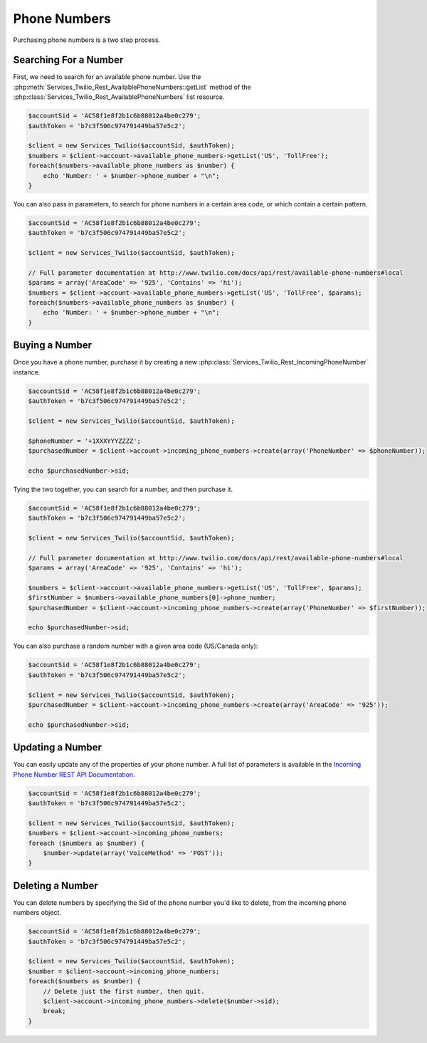 =================
 Phone Numbers
=================

Purchasing phone numbers is a two step process. 

Searching For a Number
----------------------

First, we need to search for an available phone number. Use the
:php:meth:`Services_Twilio_Rest_AvailablePhoneNumbers::getList` method of the
:php:class:`Services_Twilio_Rest_AvailablePhoneNumbers` list resource.

.. code-block:: php

    $accountSid = 'AC58f1e8f2b1c6b88012a4be0c279';
    $authToken = 'b7c3f506c974791449ba57e5c2';

    $client = new Services_Twilio($accountSid, $authToken);
    $numbers = $client->account->available_phone_numbers->getList('US', 'TollFree');
    foreach($numbers->available_phone_numbers as $number) {
        echo 'Number: ' + $number->phone_number + "\n";
    }
    
You can also pass in parameters, to search for phone numbers in a certain area
code, or which contain a certain pattern.

.. code-block:: php

    $accountSid = 'AC58f1e8f2b1c6b88012a4be0c279';
    $authToken = 'b7c3f506c974791449ba57e5c2';

    $client = new Services_Twilio($accountSid, $authToken);

    // Full parameter documentation at http://www.twilio.com/docs/api/rest/available-phone-numbers#local
    $params = array('AreaCode' => '925', 'Contains' => 'hi');
    $numbers = $client->account->available_phone_numbers->getList('US', 'TollFree', $params);
    foreach($numbers->available_phone_numbers as $number) {
        echo 'Number: ' + $number->phone_number + "\n";
    }

Buying a Number
---------------

Once you have a phone number, purchase it by creating a new
:php:class:`Services_Twilio_Rest_IncomingPhoneNumber` instance.

    
.. code-block:: php

    $accountSid = 'AC58f1e8f2b1c6b88012a4be0c279';
    $authToken = 'b7c3f506c974791449ba57e5c2';

    $client = new Services_Twilio($accountSid, $authToken);

    $phoneNumber = '+1XXXYYYZZZZ';
    $purchasedNumber = $client->account->incoming_phone_numbers->create(array('PhoneNumber' => $phoneNumber));

    echo $purchasedNumber->sid;
    
Tying the two together, you can search for a number, and then purchase it.

.. code-block:: php

    $accountSid = 'AC58f1e8f2b1c6b88012a4be0c279';
    $authToken = 'b7c3f506c974791449ba57e5c2';

    $client = new Services_Twilio($accountSid, $authToken);

    // Full parameter documentation at http://www.twilio.com/docs/api/rest/available-phone-numbers#local
    $params = array('AreaCode' => '925', 'Contains' => 'hi');

    $numbers = $client->account->available_phone_numbers->getList('US', 'TollFree', $params);
    $firstNumber = $numbers->available_phone_numbers[0]->phone_number;
    $purchasedNumber = $client->account->incoming_phone_numbers->create(array('PhoneNumber' => $firstNumber));

    echo $purchasedNumber->sid;

You can also purchase a random number with a given area code (US/Canada only):

.. code-block:: php

    $accountSid = 'AC58f1e8f2b1c6b88012a4be0c279';
    $authToken = 'b7c3f506c974791449ba57e5c2';

    $client = new Services_Twilio($accountSid, $authToken);
    $purchasedNumber = $client->account->incoming_phone_numbers->create(array('AreaCode' => '925'));

    echo $purchasedNumber->sid;

Updating a Number
-----------------

You can easily update any of the properties of your
phone number. A full list of parameters is available
in the `Incoming Phone Number REST API Documentation.
<http://www.twilio.com/docs/api/rest/incoming-phone-numbers#instance-post>`_

.. code-block:: php

    $accountSid = 'AC58f1e8f2b1c6b88012a4be0c279';
    $authToken = 'b7c3f506c974791449ba57e5c2';

    $client = new Services_Twilio($accountSid, $authToken);
    $numbers = $client->account->incoming_phone_numbers;
    foreach ($numbers as $number) {
        $number->update(array('VoiceMethod' => 'POST'));
    }

Deleting a Number
-----------------

You can delete numbers by specifying the Sid of the phone number you'd like to
delete, from the incoming phone numbers object.

.. code-block:: php

    $accountSid = 'AC58f1e8f2b1c6b88012a4be0c279';
    $authToken = 'b7c3f506c974791449ba57e5c2';

    $client = new Services_Twilio($accountSid, $authToken);
    $number = $client->account->incoming_phone_numbers;
    foreach($numbers as $number) {
        // Delete just the first number, then quit.
        $client->account->incoming_phone_numbers->delete($number->sid);
        break;
    }

